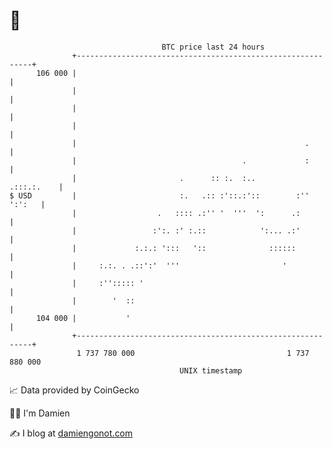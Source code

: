 * 👋

#+begin_example
                                     BTC price last 24 hours                    
                 +------------------------------------------------------------+ 
         106 000 |                                                            | 
                 |                                                            | 
                 |                                                            | 
                 |                                                            | 
                 |                                                   .        | 
                 |                                     .             :        | 
                 |                       .      :: :.  :..         .:::.:.    | 
   $ USD         |                       :.   .:: :'::.:'::        :'' ':':   | 
                 |                  .   :::: .:'' '  '''  ':      .:          | 
                 |                 :':. :' :.::            ':... .:'          | 
                 |             :.:.: ':::   '::              ::::::           | 
                 |     :.:. . .::':'  '''                       '             | 
                 |     :''::::: '                                             | 
                 |        '  ::                                               | 
         104 000 |           '                                                | 
                 +------------------------------------------------------------+ 
                  1 737 780 000                                  1 737 880 000  
                                         UNIX timestamp                         
#+end_example
📈 Data provided by CoinGecko

🧑‍💻 I'm Damien

✍️ I blog at [[https://www.damiengonot.com][damiengonot.com]]
